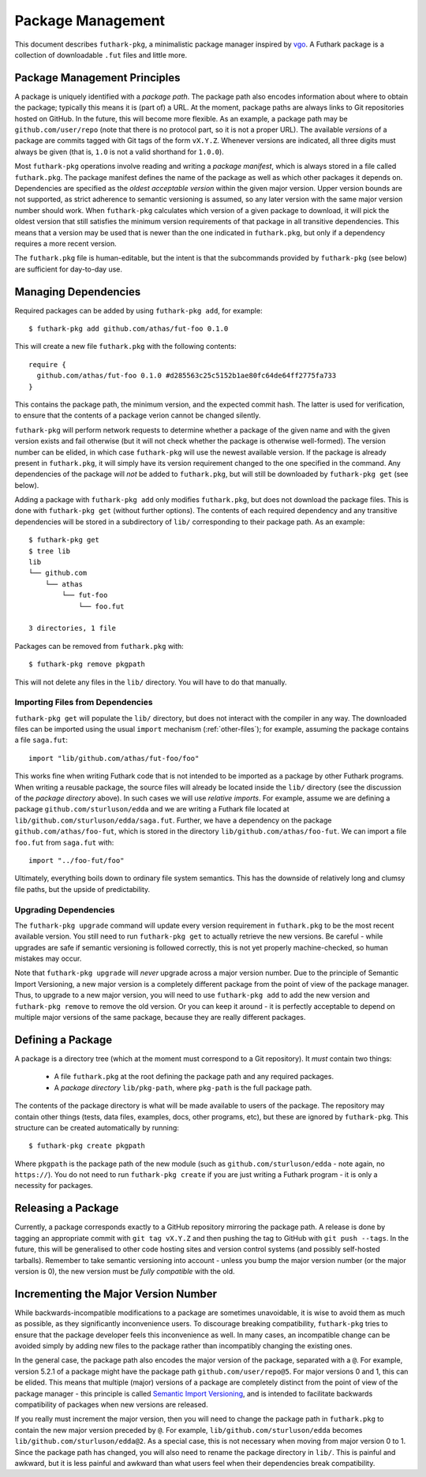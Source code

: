 .. _package-management:

Package Management
==================

This document describes ``futhark-pkg``, a minimalistic package
manager inspired by `vgo <https://research.swtch.com/vgo>`_.  A
Futhark package is a collection of downloadable ``.fut`` files and
little more.

Package Management Principles
-----------------------------

A package is uniquely identified with a *package path*.  The package
path also encodes information about where to obtain the package;
typically this means it is (part of) a URL.  At the moment, package
paths are always links to Git repositories hosted on GitHub.  In the
future, this will become more flexible.  As an example, a package path
may be ``github.com/user/repo`` (note that there is no protocol part,
so it is not a proper URL).  The available *versions* of a package are
commits tagged with Git tags of the form ``vX.Y.Z``.  Whenever
versions are indicated, all three digits must always be given (that
is, ``1.0`` is not a valid shorthand for ``1.0.0``).

Most ``futhark-pkg`` operations involve reading and writing a *package
manifest*, which is always stored in a file called ``futhark.pkg``.
The package manifest defines the name of the package as well as which
other packages it depends on.  Dependencies are specified as the
*oldest acceptable version* within the given major version.  Upper
version bounds are not supported, as strict adherence to semantic
versioning is assumed, so any later version with the same major
version number should work.  When ``futhark-pkg`` calculates which
version of a given package to download, it will pick the oldest
version that still satisfies the minimum version requirements of that
package in all transitive dependencies.  This means that a version may
be used that is newer than the one indicated in ``futhark.pkg``, but
only if a dependency requires a more recent version.

The ``futhark.pkg`` file is human-editable, but the intent is that the
subcommands provided by ``futhark-pkg`` (see below) are sufficient for
day-to-day use.

Managing Dependencies
---------------------

Required packages can be added by using ``futhark-pkg add``, for example::

  $ futhark-pkg add github.com/athas/fut-foo 0.1.0

This will create a new file ``futhark.pkg`` with the following contents::

  require {
    github.com/athas/fut-foo 0.1.0 #d285563c25c5152b1ae80fc64de64ff2775fa733
  }

This contains the package path, the minimum version, and the expected
commit hash.  The latter is used for verification, to ensure that the
contents of a package verion cannot be changed silently.

``futhark-pkg`` will perform network requests to determine whether a
package of the given name and with the given version exists and fail
otherwise (but it will not check whether the package is otherwise
well-formed).  The version number can be elided, in which case
``futhark-pkg`` will use the newest available version.  If the package
is already present in ``futhark.pkg``, it will simply have its version
requirement changed to the one specified in the command.  Any
dependencies of the package will *not* be added to ``futhark.pkg``,
but will still be downloaded by ``futhark-pkg get`` (see below).

Adding a package with ``futhark-pkg add`` only modifies
``futhark.pkg``, but does not download the package files.  This is
done with ``futhark-pkg get`` (without further options).  The contents
of each required dependency and any transitive dependencies will be
stored in a subdirectory of ``lib/`` corresponding to their package
path.  As an example::

  $ futhark-pkg get
  $ tree lib
  lib
  └── github.com
      └── athas
          └── fut-foo
              └── foo.fut

  3 directories, 1 file

Packages can be removed from ``futhark.pkg`` with::

  $ futhark-pkg remove pkgpath

This will not delete any files in the ``lib/`` directory.  You will
have to do that manually.

Importing Files from Dependencies
~~~~~~~~~~~~~~~~~~~~~~~~~~~~~~~~~

``futhark-pkg get`` will populate the ``lib/`` directory, but does not
interact with the compiler in any way.  The downloaded files can be
imported using the usual ``import`` mechanism (:ref:`other-files`);
for example, assuming the package contains a file ``saga.fut``::

  import "lib/github.com/athas/fut-foo/foo"

This works fine when writing Futhark code that is not intended to be
imported as a package by other Futhark programs.  When writing a
reusable package, the source files will already be located inside the
``lib/`` directory (see the discussion of the *package directory*
above).  In such cases we will use *relative imports*.  For example,
assume we are defining a package ``github.com/sturluson/edda`` and we
are writing a Futhark file located at
``lib/github.com/sturluson/edda/saga.fut``.  Further, we have a
dependency on the package ``github.com/athas/foo-fut``, which is
stored in the directory ``lib/github.com/athas/foo-fut``.  We can
import a file ``foo.fut`` from ``saga.fut`` with::

  import "../foo-fut/foo"

Ultimately, everything boils down to ordinary file system semantics.
This has the downside of relatively long and clumsy file paths, but
the upside of predictability.

Upgrading Dependencies
~~~~~~~~~~~~~~~~~~~~~~

The ``futhark-pkg upgrade`` command will update every version
requirement in ``futhark.pkg`` to be the most recent available
version.  You still need to run ``futhark-pkg get`` to actually
retrieve the new versions.  Be careful - while upgrades are safe if
semantic versioning is followed correctly, this is not yet properly
machine-checked, so human mistakes may occur.

Note that ``futhark-pkg upgrade`` will *never* upgrade across a major
version number.  Due to the principle of Semantic Import Versioning, a
new major version is a completely different package from the point of
view of the package manager.  Thus, to upgrade to a new major version,
you will need to use ``futhark-pkg add`` to add the new version and
``futhark-pkg remove`` to remove the old version.  Or you can keep it
around - it is perfectly acceptable to depend on multiple major
versions of the same package, because they are really different
packages.

Defining a Package
------------------

A package is a directory tree (which at the moment must correspond to
a Git repository).  It *must* contain two things:

  * A file ``futhark.pkg`` at the root defining the package path and
    any required packages.

  * A *package directory* ``lib/pkg-path``, where ``pkg-path`` is the
    full package path.

The contents of the package directory is what will be made available
to users of the package.  The repository may contain other things
(tests, data files, examples, docs, other programs, etc), but these
are ignored by ``futhark-pkg``.  This structure can be created
automatically by running::

  $ futhark-pkg create pkgpath

Where ``pkgpath`` is the package path of the new module (such as
``github.com/sturluson/edda`` - note again, no ``https://``).  You do
not need to run ``futhark-pkg create`` if you are just writing a
Futhark program - it is only a necessity for packages.

Releasing a Package
-------------------

Currently, a package corresponds exactly to a GitHub repository
mirroring the package path.  A release is done by tagging an
appropriate commit with ``git tag vX.Y.Z`` and then pushing the tag to
GitHub with ``git push --tags``.  In the future, this will be
generalised to other code hosting sites and version control systems
(and possibly self-hosted tarballs).  Remember to take semantic
versioning into account - unless you bump the major version number (or
the major version is 0), the new version must be *fully compatible*
with the old.

Incrementing the Major Version Number
-------------------------------------

While backwards-incompatible modifications to a package are sometimes
unavoidable, it is wise to avoid them as much as possible, as they
significantly inconvenience users.  To discourage breaking
compatibility, ``futhark-pkg`` tries to ensure that the package
developer feels this inconvenience as well.  In many cases, an
incompatible change can be avoided simply by adding new files to the
package rather than incompatibly changing the existing ones.

In the general case, the package path also encodes the major version
of the package, separated with a ``@``.  For example, version 5.2.1 of
a package might have the package path ``github.com/user/repo@5``.  For
major versions 0 and 1, this can be elided.  This means that multiple
(major) versions of a package are completely distinct from the point
of view of the package manager - this principle is called `Semantic
Import Versioning <https://research.swtch.com/vgo-import>`_, and is
intended to facilitate backwards compatibility of packages when new
versions are released.

If you really must increment the major version, then you will need to
change the package path in ``futhark.pkg`` to contain the new major
version preceded by ``@``.  For example,
``lib/github.com/sturluson/edda`` becomes
``lib/github.com/sturluson/edda@2``.  As a special case, this is not
necessary when moving from major version 0 to 1.  Since the package
path has changed, you will also need to rename the package directory
in ``lib/``.  This is painful and awkward, but it is less painful and
awkward than what users feel when their dependencies break
compatibility.
